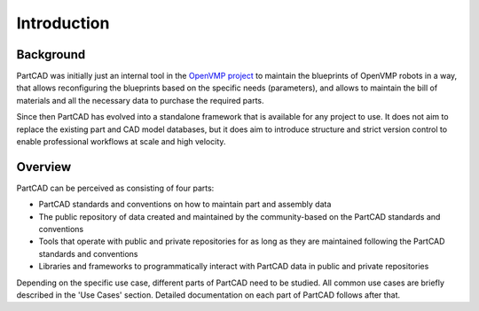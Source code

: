 Introduction
############

==========
Background
==========

PartCAD was initially just an internal tool in the
`OpenVMP project <https://github.com/openvmp/openvmp>`_
to maintain the blueprints of OpenVMP robots in a way, that allows reconfiguring
the blueprints based on the specific needs (parameters), and allows to maintain
the bill of materials and all the necessary data to purchase the required parts.

Since then PartCAD has evolved into a standalone framework that is available for
any project to use. It does not aim to replace the existing part and CAD model
databases, but it does aim to introduce structure and strict version control to
enable professional workflows at scale and high velocity.

========
Overview
========

PartCAD can be perceived as consisting of four parts:

- PartCAD standards and conventions on how to maintain part and assembly data

- The public repository of data created and maintained by the community-based
  on the PartCAD standards and conventions

- Tools that operate with public and private repositories for as
  long as they are maintained following the PartCAD standards and conventions

- Libraries and frameworks to programmatically interact with PartCAD data in
  public and private repositories 

Depending on the specific use case, different parts of PartCAD need to be
studied. All common use cases are briefly described in the 'Use Cases' section.
Detailed documentation on each part of PartCAD follows after that.